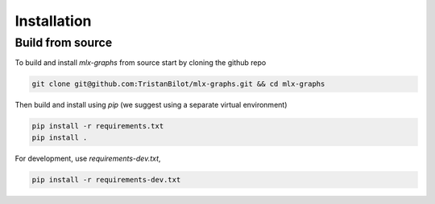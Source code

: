 Installation
============

Build from source
-----------------

To build and install `mlx-graphs` from source start by cloning the github repo

.. code-block:: shell

	git clone git@github.com:TristanBilot/mlx-graphs.git && cd mlx-graphs

Then build and install using `pip` (we suggest using a separate virtual environment)

.. code-block:: shell

	pip install -r requirements.txt
	pip install .

For development, use `requirements-dev.txt`,

.. code-block:: shell

	pip install -r requirements-dev.txt
